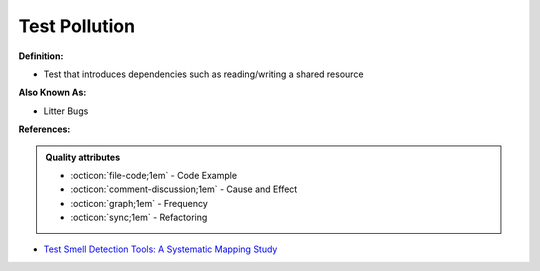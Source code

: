 Test Pollution
^^^^^
**Definition:**

* Test that introduces dependencies such as reading/writing a shared resource

**Also Known As:**

* Litter Bugs

**References:**

.. admonition:: Quality attributes

    * :octicon:`file-code;1em` -  Code Example
    * :octicon:`comment-discussion;1em` -  Cause and Effect
    * :octicon:`graph;1em` -  Frequency
    * :octicon:`sync;1em` -  Refactoring

* `Test Smell Detection Tools: A Systematic Mapping Study <https://dl.acm.org/doi/10.1145/3463274.3463335>`_
